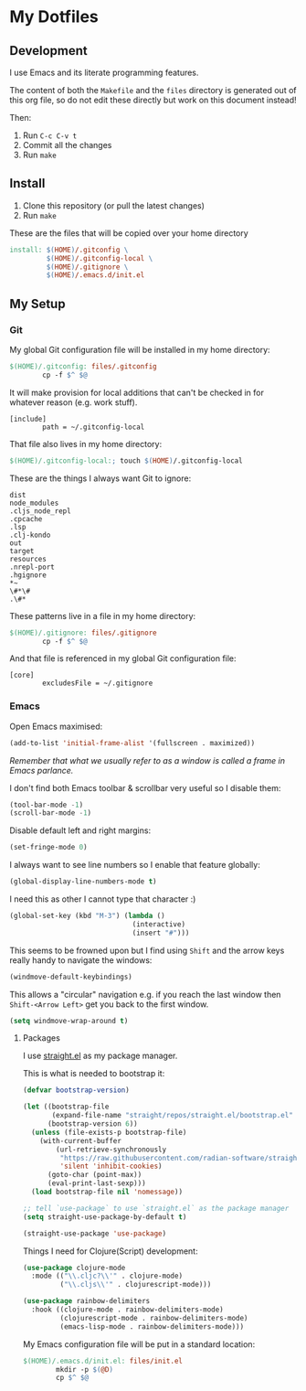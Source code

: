 * My Dotfiles

** Development

I use Emacs and its literate programming features.

The content of both the =Makefile= and the =files= directory
is generated out of this org file, so do not edit these directly
but work on this document instead!

Then:

1. Run =C-c C-v t=
2. Commit all the changes
3. Run =make=

** Install

1. Clone this repository (or pull the latest changes)
2. Run =make=

These are the files that will be copied over your home directory

#+begin_src makefile :tangle files/Makefile :mkdirp yes
  install: $(HOME)/.gitconfig \
           $(HOME)/.gitconfig-local \
           $(HOME)/.gitignore \
           $(HOME)/.emacs.d/init.el
#+end_src

** My Setup

*** Git

My global Git configuration file will be installed in my home directory:

#+begin_src makefile :tangle files/Makefile :mkdirp yes
  $(HOME)/.gitconfig: files/.gitconfig
          cp -f $^ $@
#+end_src

It will make provision for local additions that
can't be checked in for whatever reason (e.g. work stuff).

#+begin_src text :tangle files/.gitconfig :mkdirp yes
  [include]
          path = ~/.gitconfig-local
#+end_src

That file also lives in my home directory:

#+begin_src makefile :tangle files/Makefile
  $(HOME)/.gitconfig-local:; touch $(HOME)/.gitconfig-local
#+end_src

These are the things I always want Git to ignore:

#+begin_src text :tangle files/.gitignore :mkdirp yes
dist
node_modules
.cljs_node_repl
.cpcache
.lsp
.clj-kondo
out
target
resources
.nrepl-port
.hgignore
,*~
\#*\#
.\#*
#+end_src

These patterns live in a file in my home directory:

#+begin_src makefile :tangle files/Makefile
  $(HOME)/.gitignore: files/.gitignore
          cp -f $^ $@
#+end_src

And that file is referenced in my global Git configuration file:

#+begin_src text :tangle files/.gitconfig :mkdirp yes
  [core]
          excludesFile = ~/.gitignore
#+end_src


*** Emacs

Open Emacs maximised:

#+begin_src emacs-lisp :tangle files/init.el
  (add-to-list 'initial-frame-alist '(fullscreen . maximized))
#+end_src

/Remember that what we usually refer to as a window is called a frame in Emacs parlance./

I don't find both Emacs toolbar & scrollbar very useful so I disable them:

#+begin_src emacs-lisp :tangle files/init.el
  (tool-bar-mode -1)
  (scroll-bar-mode -1)
#+end_src

Disable default left and right margins:

#+begin_src emacs-lisp :tangle files/init.el
  (set-fringe-mode 0)
#+end_src

I always want to see line numbers so I enable that feature globally:

#+begin_src emacs-lisp :tangle files/init.el
  (global-display-line-numbers-mode t)
#+end_src

I need this as other I cannot type that character :)

#+begin_src emacs-lisp :tangle files/init.el
  (global-set-key (kbd "M-3") (lambda ()
                                (interactive)
                                (insert "#")))
#+end_src

This seems to be frowned upon but I find using =Shift= and the arrow keys
really handy to navigate the windows:

#+begin_src emacs-lisp :tangle files/init.el
  (windmove-default-keybindings)
#+end_src

This allows a "circular" navigation e.g. if you reach the last window
then =Shift-<Arrow Left>= get you back to the first window.

#+begin_src emacs-lisp :tangle files/init.el
  (setq windmove-wrap-around t)
#+end_src

**** Packages

I use [[https://github.com/radian-software/straight.el][straight.el]] as my package manager.

This is what is needed to bootstrap it:

#+begin_src emacs-lisp :tangle files/init.el
  (defvar bootstrap-version)

  (let ((bootstrap-file
         (expand-file-name "straight/repos/straight.el/bootstrap.el" user-emacs-directory))
        (bootstrap-version 6))
    (unless (file-exists-p bootstrap-file)
      (with-current-buffer
          (url-retrieve-synchronously
           "https://raw.githubusercontent.com/radian-software/straight.el/develop/install.el"
           'silent 'inhibit-cookies)
        (goto-char (point-max))
        (eval-print-last-sexp)))
    (load bootstrap-file nil 'nomessage))

  ;; tell `use-package` to use `straight.el` as the package manager
  (setq straight-use-package-by-default t)

  (straight-use-package 'use-package)
#+end_src


Things I need for Clojure(Script) development:

#+begin_src emacs-lisp :tangle files/init.el
  (use-package clojure-mode
    :mode (("\\.cljc?\\'" . clojure-mode)
           ("\\.cljs\\'" . clojurescript-mode)))

  (use-package rainbow-delimiters
    :hook ((clojure-mode . rainbow-delimiters-mode)
           (clojurescript-mode . rainbow-delimiters-mode)
           (emacs-lisp-mode . rainbow-delimiters-mode)))

#+end_src

My Emacs configuration file will be put in a standard location:

#+begin_src makefile :tangle files/Makefile
  $(HOME)/.emacs.d/init.el: files/init.el
          mkdir -p $(@D)
          cp $^ $@
#+end_src

